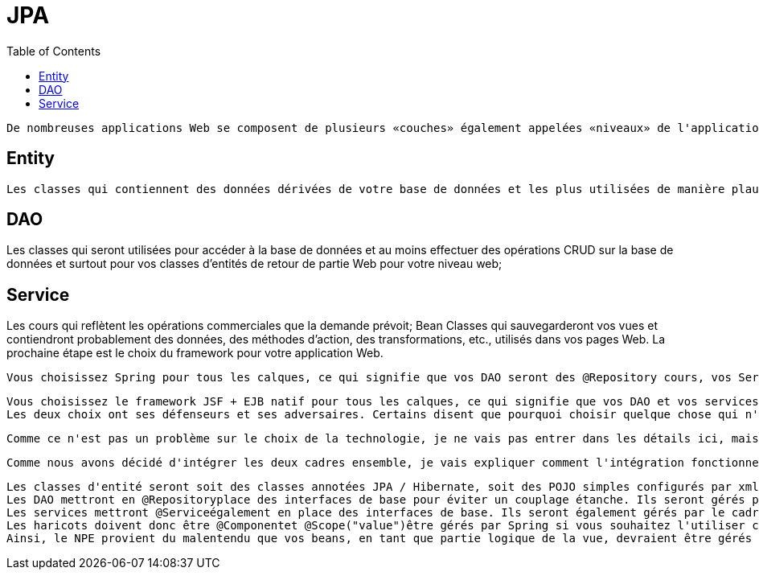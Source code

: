 :toc: auto
:toc-position: left
:toclevels: 3

= JPA

	De nombreuses applications Web se composent de plusieurs «couches» également appelées «niveaux» de l'application: niveau web ou niveau de présentation pour afficher les pages de votre application, niveau commercial ou niveau intermédiaire pour l'exécution des règles logiques et commerciales de votre application et de votre niveau de données , Ou persistece pour transférer des données vers / depuis votre base de données. Ces niveaux peuvent avoir la configuration suivante:

== Entity

	Les classes qui contiennent des données dérivées de votre base de données et les plus utilisées de manière plausible par un framework ORM comme Hibernate;

== 	DAO

Les classes qui seront utilisées pour accéder à la base de données et au moins effectuer des opérations CRUD sur la base de données et surtout pour vos classes d'entités de retour de partie Web pour votre niveau web;

== 	Service

Les cours qui reflètent les opérations commerciales que la demande prévoit;
	Bean Classes qui sauvegarderont vos vues et contiendront probablement des données, des méthodes d'action, des transformations, etc., utilisés dans vos pages Web.
	La prochaine étape est le choix du framework pour votre application Web.

	Vous choisissez Spring pour tous les calques, ce qui signifie que vos DAO seront des @Repository cours, vos Services seront des @Servicecours et vos Beans seront des @Componentcours. Vous utiliserez probablement un cadre ORM comme Hibernate pour gérer la base de données, de sorte que vos Entités seront des @Entityclasses JPA correctement configurées dans le style Hibernate. Votre technologie de vision sera probablement Spring MVC qui a été élaborée pour fonctionner avec Spring core. Par exemple, Mkyong a de nombreux tutoriels simples sur l'utilisation de Spring.

	Vous choisissez le framework JSF + EJB natif pour tous les calques, ce qui signifie que vos DAO et vos services seront des @EJBclasses, vos beans seront des @ManagedBeanclasses. Vous utiliserez probablement très probablement Hibernate en tant que solution ORM et fournisseur JPA et fera l'accès à la base de données via EntityManager. Votre technologie de visualisation sera JSF car elle était naturellement destinée à être utilisée avec les technologies susmentionnées. Par exemple, BalusC possède de nombreux tutoriels éclairés sur l'utilisation de JSF.
	Les deux choix ont ses défenseurs et ses adversaires. Certains disent que pourquoi choisir quelque chose qui n'est pas natif de la solution Oracle d' Oracle, d'autres disent qu'il est trop complexe et confus et qui manque de sources à apprendre.

	Comme ce n'est pas un problème sur le choix de la technologie, je ne vais pas entrer dans les détails ici, mais soulignerai que Spring est un conteneur léger qui fonctionnera sur des conteneurs de servlets simples comme Tomcat alors que les EJB ont besoin d'un serveur d'applications comme Glassfish pour s'exécuter. Je pense que c'est la principale force motrice pour combiner JSF en tant que cadre Web basé sur les composants et Spring comme une injection de dépendance légère et un cadre de niveau commercial.

	Comme nous avons décidé d'intégrer les deux cadres ensemble, je vais expliquer comment l'intégration fonctionne et pourquoi les NPE se produisent.

	Les classes d'entité seront soit des classes annotées JPA / Hibernate, soit des POJO simples configurés par xml.
	Les DAO mettront en @Repositoryplace des interfaces de base pour éviter un couplage étanche. Ils seront gérés par le cadre de printemps.
	Les services mettront @Serviceégalement en place des interfaces de base. Ils seront également gérés par le cadre du printemps. Notez que Spring Framework offrira une gestion de transaction hors connexion pour vous si vous marquez les méthodes de service @Transactional.
	Les haricots doivent donc être @Componentet @Scope("value")être gérés par Spring si vous souhaitez l'utiliser comme un cadre d'injection de dépendance, permettant d'accéder à vos services et autres beans via @Autowired.
	Ainsi, le NPE provient du malentendu que vos beans, en tant que partie logique de la vue, devraient être gérés par JSF (notez que @ManagedPropertycela ne fonctionnerait pas aussi). Le bean est instancié par JSF, mais votre service réside dans un contexte de printemps sur lequel JSF sait bien, ce qui rend l'injection impossible. D'autre part, si le haricot reste dans le contexte de Spring, son cycle de vie et ses dépendances seront injectés par Spring.
